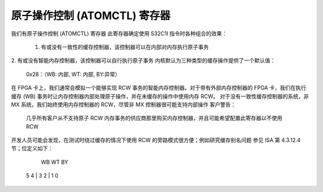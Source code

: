 =============================
原子操作控制 (ATOMCTL) 寄存器
=============================

我们有原子操作控制 (ATOMCTL) 寄存器
此寄存器确定使用 S32C1I 指令时各种组合的效果：

     1. 有或没有一致性的缓存控制器，该控制器可以在内部对内存执行原子事务
2. 有或没有智能内存控制器，该控制器可以自行执行原子事务
内核默认为三种类型的缓存操作提供了一个默认值：

      0x28：（WB: 内部, WT: 内部, BY:异常）

在 FPGA 卡上，我们通常会模拟一个能够实现 RCW 事务的智能内存控制器。对于带有外部内存控制器的 FPGA 卡，我们在执行缓存 (WB) 事务时让内存控制器内部处理原子操作，并在未缓存的操作中使用内存 RCW。
对于没有一致性缓存控制器的系统，非 MX 系统，我们始终使用内存控制器的 RCW，尽管非 MX 控制器很可能支持内部操作
客户警告：
   几乎所有客户从不支持原子 RCW 内存事务的供应商那里购买内存控制器，并且可能希望配置此寄存器以不使用 RCW
开发人员可能会发现，在测试时绕过缓存的情况下使用 RCW 的旁路模式很方便；例如研究缓存别名问题
参见 ISA 第 4.3.12.4 节；位定义如下：

                             WB     WT      BY
                           5   4 | 3   2 | 1   0

=========    ==================      ==================      ===============
  2 位
  字段
  值       WB - 回写          WT - 直写          BY - 旁路
=========    ==================      ==================      ===============
    0        异常               异常               异常
    1        RCW 事务           RCW 事务           RCW 事务
    2        内部操作           内部操作           保留
    3        保留               保留               保留
=========    ==================      ==================      ===============

